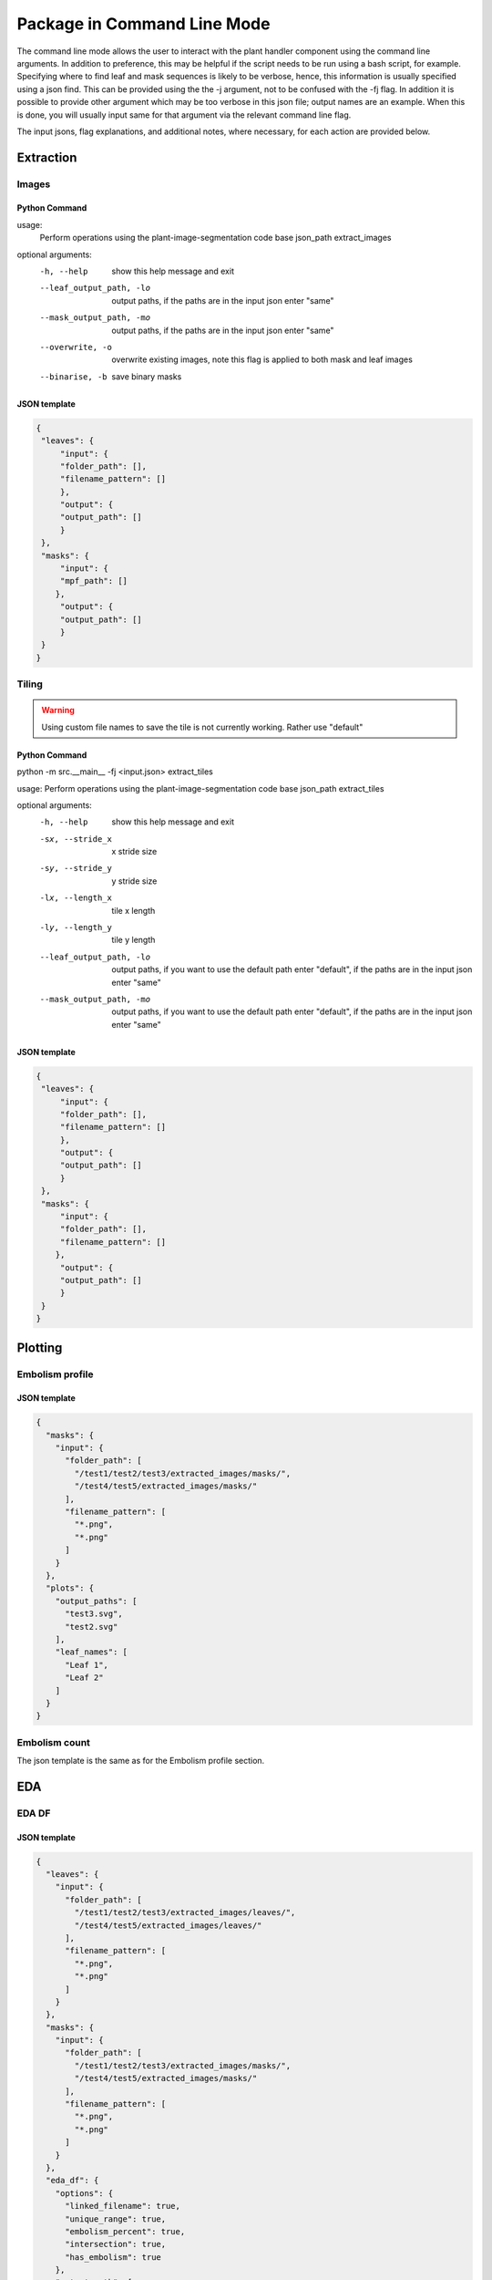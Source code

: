 .. _how_to_cl:

Package in Command Line Mode
============================
The command line mode allows the user to interact with the plant handler
component using the command line arguments. In addition to preference, this
may be helpful if the script needs to be run using a bash script, for example.
Specifying where to find leaf and mask sequences is likely to be verbose,
hence, this information is usually specified using a json find. This can be
provided using the the -j argument, not to be confused with the -fj flag. In
addition it is possible to provide other argument which may be too verbose in
this json file; output names are an example. When this is done, you will
usually input same for that argument via the relevant command line flag.

The input jsons, flag explanations, and additional notes, where necessary, for
each action are provided below.

Extraction
----------
Images
^^^^^^
Python Command
""""""""""""""

.. prompt:: bash $

   python -m src.__main__ -fj <input.json> extract_images

usage:
       Perform operations using the plant-image-segmentation code base json_path extract_images

optional arguments:
  -h, --help            show this help message and exit
  --leaf_output_path, -lo
                        output paths, if the paths are in the input json enter
                        "same"
  --mask_output_path, -mo
                        output paths, if the paths are in the input json enter
                        "same"
  --overwrite, -o       overwrite existing images, note this flag is applied
                        to both mask and leaf images
  --binarise, -b        save binary masks


JSON template
"""""""""""""
.. code-block:: json

   {
    "leaves": {
        "input": {
        "folder_path": [],
        "filename_pattern": []
        },
        "output": {
        "output_path": []
        }
    },
    "masks": {
        "input": {
        "mpf_path": []
       },
        "output": {
        "output_path": []
        }
    }
   }

Tiling
^^^^^^
.. warning::
    Using custom file names to save the tile is not currently working.
    Rather use "default"

Python Command
""""""""""""""
.. prompt:: bash $

python -m src.__main__ -fj <input.json> extract_tiles

usage: Perform operations using the plant-image-segmentation code base json_path extract_tiles

optional arguments:
  -h, --help            show this help message and exit
  -sx, --stride_x   x stride size
  -sy, --stride_y   y stride size
  -lx, --length_x   tile x length
  -ly, --length_y   tile y length
  --leaf_output_path, -lo
                        output paths, if you want to use the default path
                        enter "default", if the paths are in the input json
                        enter "same"
  --mask_output_path, -mo
                        output paths, if you want to use the default path
                        enter "default", if the paths are in the input json
                        enter "same"

JSON template
"""""""""""""

.. code-block:: json

   {
    "leaves": {
        "input": {
        "folder_path": [],
        "filename_pattern": []
        },
        "output": {
        "output_path": []
        }
    },
    "masks": {
        "input": {
        "folder_path": [],
        "filename_pattern": []
       },
        "output": {
        "output_path": []
        }
    }
   }


Plotting
--------
Embolism profile
^^^^^^^^^^^^^^^^
JSON template
"""""""""""""
.. code-block:: json

    {
      "masks": {
        "input": {
          "folder_path": [
            "/test1/test2/test3/extracted_images/masks/",
            "/test4/test5/extracted_images/masks/"
          ],
          "filename_pattern": [
            "*.png",
            "*.png"
          ]
        }
      },
      "plots": {
        "output_paths": [
          "test3.svg",
          "test2.svg"
        ],
        "leaf_names": [
          "Leaf 1",
          "Leaf 2"
        ]
      }
    }



Embolism count
^^^^^^^^^^^^^^
The json template is the same as for the Embolism profile section.

EDA
---
EDA DF
^^^^^^
JSON template
"""""""""""""
.. code-block:: json

    {
      "leaves": {
        "input": {
          "folder_path": [
            "/test1/test2/test3/extracted_images/leaves/",
            "/test4/test5/extracted_images/leaves/"
          ],
          "filename_pattern": [
            "*.png",
            "*.png"
          ]
        }
      },
      "masks": {
        "input": {
          "folder_path": [
            "/test1/test2/test3/extracted_images/masks/",
            "/test4/test5/extracted_images/masks/"
          ],
          "filename_pattern": [
            "*.png",
            "*.png"
          ]
        }
      },
      "eda_df": {
        "options": {
          "linked_filename": true,
          "unique_range": true,
          "embolism_percent": true,
          "intersection": true,
          "has_embolism": true
        },
        "output_path": [
          "test3_eda.csv",
          "test5_eda.csv"
        ]
      }
    }



DataBunch DF
^^^^^^^^^^^^
JSON template
"""""""""""""
.. code-block:: json

    {
      "leaves": {
        "input": {
          "folder_path": [
            "/test1/test2/test3/extracted_images/leaves/",
            "/test4/test5/extracted_images/leaves/"
          ],
          "filename_pattern": [
            "*.png",
            "*.png"
          ]
        }
      },
      "masks": {
        "input": {
          "folder_path": [
            "/test1/test2/test3/extracted_images/masks/",
            "/test4/test5/extracted_images/masks/"
          ],
          "filename_pattern": [
            "*.png",
            "*.png"
          ]
        }
      },
      "databunch_df": {
        "output_path": [
          "test3_databunch.csv",
          "test5_databunch.csv"
        ]
      }
    }


General
-------
Trim
^^^^
JSON template
"""""""""""""
.. code-block:: json

    {
      "leaves": {
        "input": {
          "folder_path": [
            "/test1/test2/test3/extracted_images/leaves/",
            "/test4/test5/extracted_images/leaves/"
          ],
          "filename_pattern": [
            "*.png",
            "*.png"
          ]
        }
      },
      "masks": {
        "input": {
          "folder_path": [
            "/test1/test2/test3/extracted_images/masks/",
            "/test4/test5/extracted_images/masks/"
          ],
          "filename_pattern": [
            "*.png",
            "*.png"
          ]
        }
      },
      "trim": {
        "x_size_dir": [
          [1000, -1],
          [1440, 1 ]
        ],
        "y_size_dir": [
          [1000, 1],
          null
        ]
      }
    }
